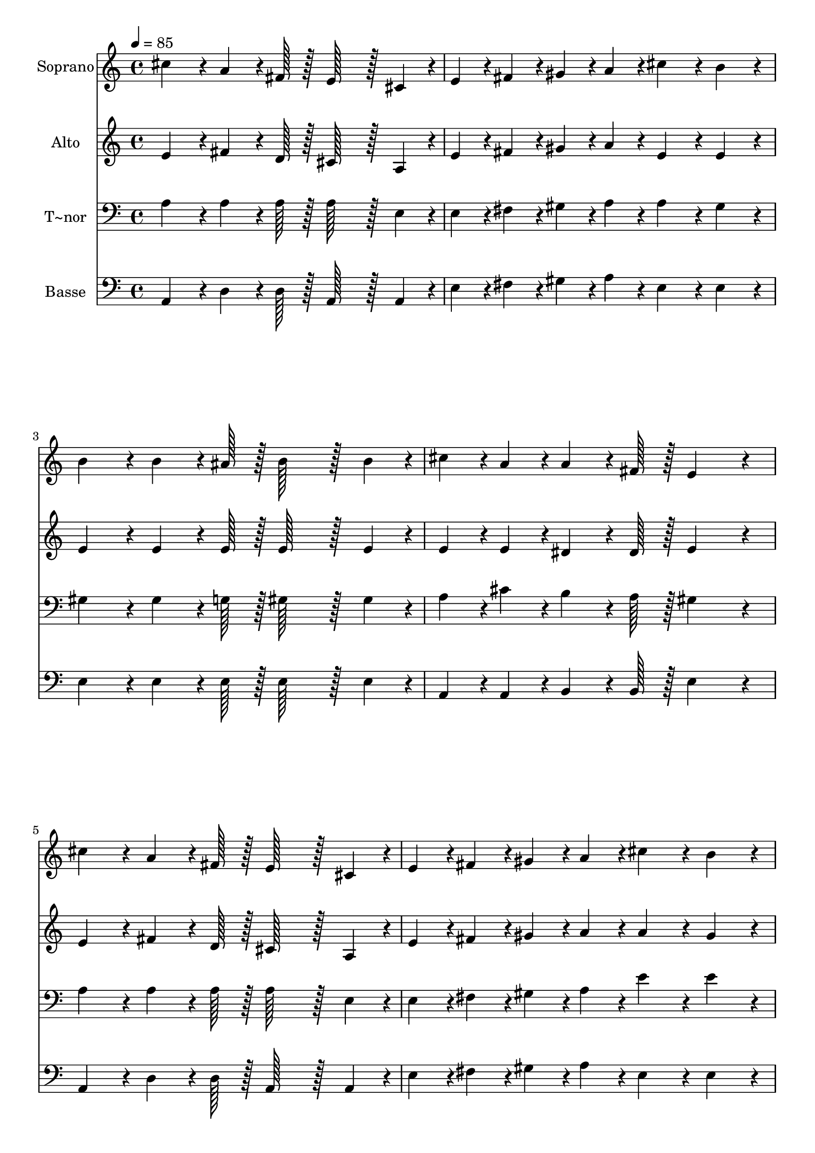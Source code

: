% Lily was here -- automatically converted by c:/Program Files (x86)/LilyPond/usr/bin/midi2ly.py from output/217.mid
\version "2.14.0"

\layout {
  \context {
    \Voice
    \remove "Note_heads_engraver"
    \consists "Completion_heads_engraver"
    \remove "Rest_engraver"
    \consists "Completion_rest_engraver"
  }
}

trackAchannelA = {
  
  \time 4/4 
  
  \tempo 4 = 85 
  
}

trackA = <<
  \context Voice = voiceA \trackAchannelA
>>


trackBchannelA = {
  
  \set Staff.instrumentName = "Soprano"
  
  \time 4/4 
  
  \tempo 4 = 85 
  
}

trackBchannelB = \relative c {
  cis''4*86/96 r4*10/96 a4*64/96 r4*8/96 fis128*7 r128 e128*43 
  r128*5 cis4*43/96 r4*5/96 
  | % 2
  e4*43/96 r4*5/96 fis4*43/96 r4*5/96 gis4*43/96 r4*5/96 a4*43/96 
  r4*5/96 cis4*86/96 r4*10/96 b4*86/96 r4*10/96 
  | % 3
  b4*86/96 r4*10/96 b4*64/96 r4*8/96 ais128*7 r128 b128*43 r128*5 b4*43/96 
  r4*5/96 
  | % 4
  cis4*43/96 r4*5/96 a4*43/96 r4*5/96 a4*64/96 r4*8/96 fis128*7 
  r128 e4*172/96 r4*20/96 
  | % 5
  cis'4*86/96 r4*10/96 a4*64/96 r4*8/96 fis128*7 r128 e128*43 
  r128*5 cis4*43/96 r4*5/96 
  | % 6
  e4*43/96 r4*5/96 fis4*43/96 r4*5/96 gis4*43/96 r4*5/96 a4*43/96 
  r4*5/96 cis4*86/96 r4*10/96 b4*86/96 r4*10/96 
  | % 7
  d4*86/96 r4*10/96 cis4*64/96 r4*8/96 b128*7 r128 cis4*43/96 
  r4*5/96 a4*43/96 r4*5/96 a4*43/96 r4*5/96 fis4*43/96 r4*5/96 
  | % 8
  e4*86/96 r4*10/96 gis4*86/96 r4*10/96 a4*172/96 r4*20/96 
  | % 9
  e4*172/96 r4*20/96 a4*86/96 r4*10/96 gis4*86/96 r4*10/96 
  | % 10
  gis4*64/96 r4*8/96 fis128*7 r128 fis4*64/96 r4*8/96 fis128*7 
  r128 fis4*86/96 r4*10/96 fis4*86/96 r4*10/96 
  | % 11
  fis4*172/96 r4*20/96 b4*86/96 r4*10/96 a4*86/96 r4*10/96 
  | % 12
  a4*64/96 r4*8/96 gis128*7 r128 gis4*64/96 r4*8/96 gis128*7 
  r128 gis4*172/96 r4*20/96 
  | % 13
  e4*86/96 r4*10/96 fis4*43/96 r4*5/96 gis4*43/96 r4*5/96 a4*64/96 
  r4*8/96 a128*7 r128 a4*43/96 r4*5/96 cis4*43/96 r4*5/96 
  | % 14
  cis4*43/96 r4*5/96 b4*43/96 r4*5/96 d4*86/96 r4*10/96 cis4*43/96 
  r4*53/96 e4*86/96 r4*10/96 
  | % 15
  e4*64/96 r4*8/96 e128*7 r128 d4*86/96 r4*10/96 b4*43/96 r4*5/96 b4*43/96 
  r4*5/96 a4*86/96 r4*10/96 
  | % 16
  gis4*64/96 r4*8/96 b128*7 r128 a4*259/96 
}

trackB = <<
  \context Voice = voiceA \trackBchannelA
  \context Voice = voiceB \trackBchannelB
>>


trackCchannelA = {
  
  \set Staff.instrumentName = "Alto"
  
  \time 4/4 
  
  \tempo 4 = 85 
  
}

trackCchannelB = \relative c {
  e'4*86/96 r4*10/96 fis4*64/96 r4*8/96 d128*7 r128 cis128*43 r128*5 a4*43/96 
  r4*5/96 
  | % 2
  e'4*43/96 r4*5/96 fis4*43/96 r4*5/96 gis4*43/96 r4*5/96 a4*43/96 
  r4*5/96 e4*86/96 r4*10/96 e4*86/96 r4*10/96 
  | % 3
  e4*86/96 r4*10/96 e4*64/96 r4*8/96 e128*7 r128 e128*43 r128*5 e4*43/96 
  r4*5/96 
  | % 4
  e4*43/96 r4*5/96 e4*43/96 r4*5/96 dis4*64/96 r4*8/96 dis128*7 
  r128 e4*172/96 r4*20/96 
  | % 5
  e4*86/96 r4*10/96 fis4*64/96 r4*8/96 d128*7 r128 cis128*43 
  r128*5 a4*43/96 r4*5/96 
  | % 6
  e'4*43/96 r4*5/96 fis4*43/96 r4*5/96 gis4*43/96 r4*5/96 a4*43/96 
  r4*5/96 a4*86/96 r4*10/96 gis4*86/96 r4*10/96 
  | % 7
  gis4*86/96 r4*10/96 a4*64/96 r4*8/96 gis128*7 r128 a4*43/96 
  r4*5/96 e4*43/96 r4*5/96 fis4*43/96 r4*5/96 d4*43/96 r4*5/96 
  | % 8
  cis4*86/96 r4*10/96 d4*86/96 r4*10/96 cis4*172/96 r4*20/96 
  | % 9
  cis4*172/96 r4*20/96 cis4*86/96 r4*10/96 e4*86/96 r4*10/96 
  | % 10
  e4*64/96 r4*8/96 d128*7 r128 d4*64/96 r4*8/96 d128*7 r128 d4*86/96 
  r4*10/96 d4*86/96 r4*10/96 
  | % 11
  dis4*172/96 r4*20/96 dis4*86/96 r4*10/96 dis4*86/96 r4*10/96 
  | % 12
  fis4*64/96 r4*8/96 e128*7 r128 e4*64/96 r4*8/96 e128*7 r128 e4*172/96 
  r4*20/96 
  | % 13
  e4*86/96 r4*10/96 fis4*43/96 r4*5/96 gis4*43/96 r4*5/96 a4*64/96 
  r4*8/96 a128*7 r128 a4*43/96 r4*5/96 a4*43/96 r4*5/96 
  | % 14
  a4*43/96 r4*5/96 gis4*43/96 r4*5/96 b4*86/96 r4*10/96 a4*43/96 
  r4*53/96 g4*86/96 r4*10/96 
  | % 15
  g4*64/96 r4*8/96 g128*7 r128 fis4*86/96 r4*10/96 fis4*43/96 
  r4*5/96 fis4*43/96 r4*5/96 e4*86/96 r4*10/96 
  | % 16
  e4*64/96 r4*8/96 e128*7 r128 cis4*259/96 
}

trackC = <<
  \context Voice = voiceA \trackCchannelA
  \context Voice = voiceB \trackCchannelB
>>


trackDchannelA = {
  
  \set Staff.instrumentName = "T~nor"
  
  \time 4/4 
  
  \tempo 4 = 85 
  
}

trackDchannelB = \relative c {
  a'4*86/96 r4*10/96 a4*64/96 r4*8/96 a128*7 r128 a128*43 r128*5 e4*43/96 
  r4*5/96 
  | % 2
  e4*43/96 r4*5/96 fis4*43/96 r4*5/96 gis4*43/96 r4*5/96 a4*43/96 
  r4*5/96 a4*86/96 r4*10/96 gis4*86/96 r4*10/96 
  | % 3
  gis4*86/96 r4*10/96 gis4*64/96 r4*8/96 g128*7 r128 gis128*43 
  r128*5 gis4*43/96 r4*5/96 
  | % 4
  a4*43/96 r4*5/96 cis4*43/96 r4*5/96 b4*64/96 r4*8/96 a128*7 
  r128 gis4*172/96 r4*20/96 
  | % 5
  a4*86/96 r4*10/96 a4*64/96 r4*8/96 a128*7 r128 a128*43 r128*5 e4*43/96 
  r4*5/96 
  | % 6
  e4*43/96 r4*5/96 fis4*43/96 r4*5/96 gis4*43/96 r4*5/96 a4*43/96 
  r4*5/96 e'4*86/96 r4*10/96 e4*86/96 r4*10/96 
  | % 7
  e4*86/96 r4*10/96 e4*64/96 r4*8/96 e128*7 r128 e4*43/96 r4*5/96 cis4*43/96 
  r4*5/96 d4*43/96 r4*5/96 a4*43/96 r4*5/96 
  | % 8
  a4*86/96 r4*10/96 b4*43/96 r4*5/96 e,4*43/96 r4*5/96 e4*172/96 
  r4*20/96 
  | % 9
  a4*172/96 r4*20/96 a4*86/96 r4*10/96 a4*86/96 r4*10/96 
  | % 10
  a4*64/96 r4*8/96 a128*7 r128 a4*64/96 r4*8/96 a128*7 r128 a4*86/96 
  r4*10/96 a4*86/96 r4*10/96 
  | % 11
  b4*172/96 r4*20/96 b4*86/96 r4*10/96 b4*86/96 r4*10/96 
  | % 12
  b4*64/96 r4*8/96 b128*7 r128 b4*64/96 r4*8/96 b128*7 r128 b4*172/96 
  r4*20/96 
  | % 13
  e,4*86/96 r4*10/96 fis4*43/96 r4*5/96 gis4*43/96 r4*5/96 a4*64/96 
  r4*8/96 a128*7 r128 a4*43/96 r4*5/96 e'4*43/96 r4*5/96 
  | % 14
  e4*43/96 r4*5/96 e4*43/96 r4*5/96 e4*86/96 r4*10/96 e4*43/96 
  r4*53/96 a,4*86/96 r4*10/96 
  | % 15
  a4*64/96 r4*8/96 a128*7 r128 a4*86/96 r4*10/96 d4*43/96 r4*5/96 d4*43/96 
  r4*5/96 cis4*86/96 r4*10/96 
  | % 16
  b4*64/96 r4*8/96 gis128*7 r128 a4*259/96 
}

trackD = <<

  \clef bass
  
  \context Voice = voiceA \trackDchannelA
  \context Voice = voiceB \trackDchannelB
>>


trackEchannelA = {
  
  \set Staff.instrumentName = "Basse"
  
  \time 4/4 
  
  \tempo 4 = 85 
  
}

trackEchannelB = \relative c {
  a4*86/96 r4*10/96 d4*64/96 r4*8/96 d128*7 r128 a128*43 r128*5 a4*43/96 
  r4*5/96 
  | % 2
  e'4*43/96 r4*5/96 fis4*43/96 r4*5/96 gis4*43/96 r4*5/96 a4*43/96 
  r4*5/96 e4*86/96 r4*10/96 e4*86/96 r4*10/96 
  | % 3
  e4*86/96 r4*10/96 e4*64/96 r4*8/96 e128*7 r128 e128*43 r128*5 e4*43/96 
  r4*5/96 
  | % 4
  a,4*43/96 r4*5/96 a4*43/96 r4*5/96 b4*64/96 r4*8/96 b128*7 
  r128 e4*172/96 r4*20/96 
  | % 5
  a,4*86/96 r4*10/96 d4*64/96 r4*8/96 d128*7 r128 a128*43 r128*5 a4*43/96 
  r4*5/96 
  | % 6
  e'4*43/96 r4*5/96 fis4*43/96 r4*5/96 gis4*43/96 r4*5/96 a4*43/96 
  r4*5/96 e4*86/96 r4*10/96 e4*86/96 r4*10/96 
  | % 7
  e4*86/96 r4*10/96 e4*64/96 r4*8/96 e128*7 r128 a4*43/96 r4*5/96 a4*43/96 
  r4*5/96 d,4*43/96 r4*5/96 d4*43/96 r4*5/96 
  | % 8
  e4*86/96 r4*10/96 e4*86/96 r4*10/96 a,4*172/96 r4*20/96 
  | % 9
  a4*172/96 r4*20/96 a4*86/96 r4*10/96 a4*86/96 r4*10/96 
  | % 10
  d4*64/96 r4*8/96 d128*7 r128 d4*64/96 r4*8/96 d128*7 r128 d4*86/96 
  r4*10/96 d4*86/96 r4*10/96 
  | % 11
  b4*172/96 r4*20/96 b4*86/96 r4*10/96 b4*86/96 r4*10/96 
  | % 12
  e4*64/96 r4*8/96 e128*7 r128 e4*64/96 r4*8/96 e128*7 r128 e4*172/96 
  r4*20/96 
  | % 13
  e4*86/96 r4*10/96 fis4*43/96 r4*5/96 gis4*43/96 r4*5/96 a4*64/96 
  r4*8/96 a128*7 r128 a4*43/96 r4*5/96 a4*43/96 r4*5/96 
  | % 14
  a4*43/96 r4*5/96 e4*43/96 r4*5/96 gis4*86/96 r4*10/96 a4*43/96 
  r4*53/96 cis,4*86/96 r4*10/96 
  | % 15
  cis4*64/96 r4*8/96 cis128*7 r128 d4*86/96 r4*10/96 d4*43/96 
  r4*5/96 d4*43/96 r4*5/96 e4*86/96 r4*10/96 
  | % 16
  e4*64/96 r4*8/96 e128*7 r128 a,4*259/96 
}

trackE = <<

  \clef bass
  
  \context Voice = voiceA \trackEchannelA
  \context Voice = voiceB \trackEchannelB
>>


\score {
  <<
    \context Staff=trackB \trackA
    \context Staff=trackB \trackB
    \context Staff=trackC \trackA
    \context Staff=trackC \trackC
    \context Staff=trackD \trackA
    \context Staff=trackD \trackD
    \context Staff=trackE \trackA
    \context Staff=trackE \trackE
  >>
  \layout {}
  \midi {}
}
